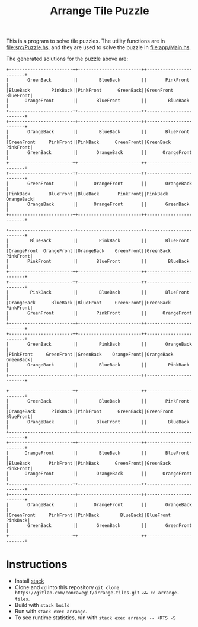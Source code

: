#+title: Arrange Tile Puzzle

[[file:res/tile_puzzle.jpg]]

This is a program to solve tile puzzles.
The utility functions are in [[file:src/Puzzle.hs]], and they are used to solve the puzzle in [[file:app/Main.hs]].

The generated solutions for the puzzle above are:

#+begin_src text
  +------------------------++------------------------++------------------------+
  |       GreenBack        ||        BlueBack        ||       PinkFront        |
  |BlueBack        PinkBack||PinkFront      GreenBack||GreenFront     BlueFront|
  |      OrangeFront       ||       BlueFront        ||        BlueBack        |
  +------------------------++------------------------++------------------------+
  +------------------------++------------------------++------------------------+
  |       OrangeBack       ||        BlueBack        ||       BlueFront        |
  |GreenFront     PinkFront||PinkBack      GreenFront||GreenBack      PinkFront|
  |       GreenBack        ||       OrangeBack       ||      OrangeFront       |
  +------------------------++------------------------++------------------------+
  +------------------------++------------------------++------------------------+
  |       GreenFront       ||      OrangeFront       ||       OrangeBack       |
  |PinkBack       BlueFront||BlueBack       PinkFront||PinkBack      OrangeBack|
  |       OrangeBack       ||      OrangeFront       ||       GreenBack        |
  +------------------------++------------------------++------------------------+

  +------------------------++------------------------++------------------------+
  |        BlueBack        ||        PinkBack        ||       BlueFront        |
  |OrangeFront  OrangeFront||OrangeBack    GreenFront||GreenBack      PinkFront|
  |       PinkFront        ||       BlueFront        ||        BlueBack        |
  +------------------------++------------------------++------------------------+
  +------------------------++------------------------++------------------------+
  |        PinkBack        ||        BlueBack        ||       BlueFront        |
  |OrangeBack      BlueBack||BlueFront     GreenFront||GreenBack      PinkFront|
  |       GreenFront       ||       PinkFront        ||      OrangeFront       |
  +------------------------++------------------------++------------------------+
  +------------------------++------------------------++------------------------+
  |       GreenBack        ||        PinkBack        ||       OrangeBack       |
  |PinkFront     GreenFront||GreenBack    OrangeFront||OrangeBack     GreenBack|
  |       OrangeBack       ||        BlueBack        ||        PinkBack        |
  +------------------------++------------------------++------------------------+

  +------------------------++------------------------++------------------------+
  |       GreenBack        ||        BlueBack        ||       PinkFront        |
  |OrangeBack      PinkBack||PinkFront      GreenBack||GreenFront     BlueFront|
  |       OrangeBack       ||       BlueFront        ||        BlueBack        |
  +------------------------++------------------------++------------------------+
  +------------------------++------------------------++------------------------+
  |      OrangeFront       ||        BlueBack        ||       BlueFront        |
  |BlueBack       PinkFront||PinkBack      GreenFront||GreenBack      PinkFront|
  |      OrangeFront       ||       OrangeBack       ||      OrangeFront       |
  +------------------------++------------------------++------------------------+
  +------------------------++------------------------++------------------------+
  |       OrangeBack       ||      OrangeFront       ||       OrangeBack       |
  |GreenFront     PinkFront||PinkBack        BlueBack||BlueFront       PinkBack|
  |       GreenBack        ||       GreenBack        ||       GreenFront       |
  +------------------------++------------------------++------------------------+
#+end_src

* Instructions
- Install [[https://docs.haskellstack.org/en/stable/README/][stack]]
- Clone and =cd= into this repository =git clone https://gitlab.com/concavegit/arrange-tiles.git && cd arrange-tiles=.
- Build with =stack build=
- Run with =stack exec arrange=.
- To see runtime statistics, run with =stack exec arrange -- +RTS -S=
